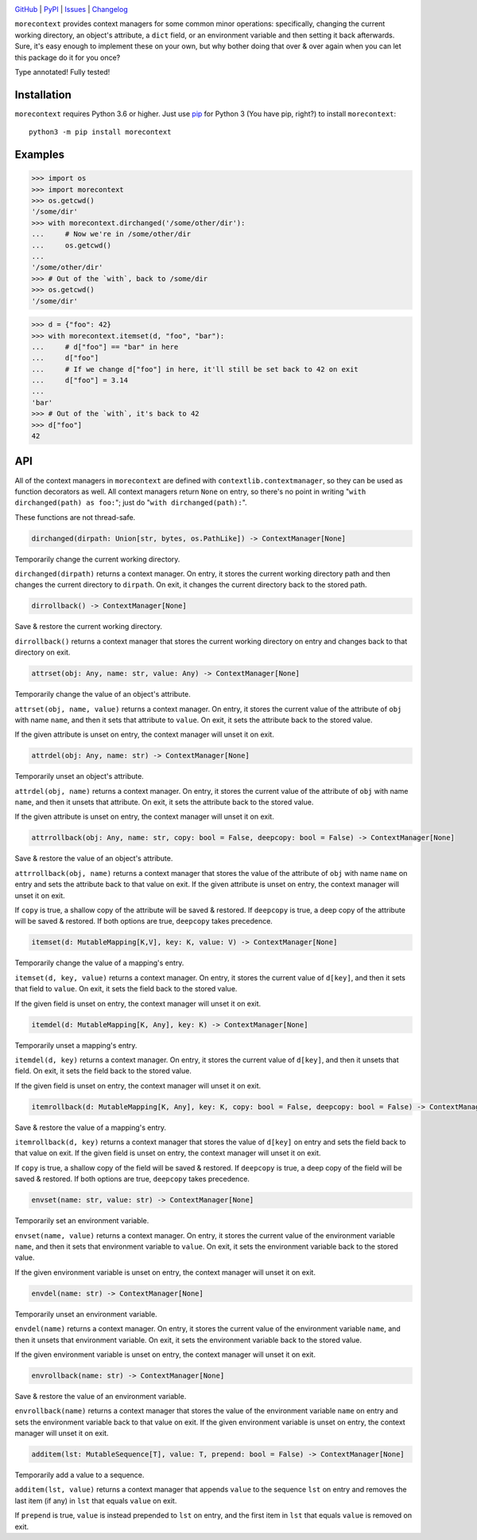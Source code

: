 .. image:: http://www.repostatus.org/badges/latest/active.svg
    :target: http://www.repostatus.org/#active
    :alt: Project Status: Active — The project has reached a stable, usable
          state and is being actively developed.

.. image:: https://github.com/jwodder/morecontext/workflows/Test/badge.svg?branch=master
    :target: https://github.com/jwodder/morecontext/actions?workflow=Test
    :alt: CI Status

.. image:: https://codecov.io/gh/jwodder/morecontext/branch/master/graph/badge.svg
    :target: https://codecov.io/gh/jwodder/morecontext

.. image:: https://img.shields.io/pypi/pyversions/morecontext.svg
    :target: https://pypi.org/project/morecontext/

.. image:: https://img.shields.io/github/license/jwodder/morecontext.svg
    :target: https://opensource.org/licenses/MIT
    :alt: MIT License

`GitHub <https://github.com/jwodder/morecontext>`_
| `PyPI <https://pypi.org/project/morecontext/>`_
| `Issues <https://github.com/jwodder/morecontext/issues>`_
| `Changelog <https://github.com/jwodder/morecontext/blob/master/CHANGELOG.md>`_

``morecontext`` provides context managers for some common minor operations:
specifically, changing the current working directory, an object's attribute, a
``dict`` field, or an environment variable and then setting it back afterwards.
Sure, it's easy enough to implement these on your own, but why bother doing
that over & over again when you can let this package do it for you once?

Type annotated!  Fully tested!


Installation
============
``morecontext`` requires Python 3.6 or higher.  Just use `pip
<https://pip.pypa.io>`_ for Python 3 (You have pip, right?) to install
``morecontext``::

    python3 -m pip install morecontext


Examples
========

>>> import os
>>> import morecontext
>>> os.getcwd()
'/some/dir'
>>> with morecontext.dirchanged('/some/other/dir'):
...     # Now we're in /some/other/dir
...     os.getcwd()
...
'/some/other/dir'
>>> # Out of the `with`, back to /some/dir
>>> os.getcwd()
'/some/dir'

>>> d = {"foo": 42}
>>> with morecontext.itemset(d, "foo", "bar"):
...     # d["foo"] == "bar" in here
...     d["foo"]
...     # If we change d["foo"] in here, it'll still be set back to 42 on exit
...     d["foo"] = 3.14
...
'bar'
>>> # Out of the `with`, it's back to 42
>>> d["foo"]
42


API
===

All of the context managers in ``morecontext`` are defined with
``contextlib.contextmanager``, so they can be used as function decorators as
well.  All context managers return ``None`` on entry, so there's no point in
writing "``with dirchanged(path) as foo:``"; just do "``with
dirchanged(path):``".

These functions are not thread-safe.

.. code:: python

    dirchanged(dirpath: Union[str, bytes, os.PathLike]) -> ContextManager[None]

Temporarily change the current working directory.

``dirchanged(dirpath)`` returns a context manager.  On entry, it stores the
current working directory path and then changes the current directory to
``dirpath``.  On exit, it changes the current directory back to the stored
path.

.. code:: python

    dirrollback() -> ContextManager[None]

Save & restore the current working directory.

``dirrollback()`` returns a context manager that stores the current working
directory on entry and changes back to that directory on exit.

.. code:: python

    attrset(obj: Any, name: str, value: Any) -> ContextManager[None]

Temporarily change the value of an object's attribute.

``attrset(obj, name, value)`` returns a context manager.  On entry, it stores
the current value of the attribute of ``obj`` with name ``name``, and then it
sets that attribute to ``value``.  On exit, it sets the attribute back to the
stored value.

If the given attribute is unset on entry, the context manager will unset it on
exit.

.. code:: python

    attrdel(obj: Any, name: str) -> ContextManager[None]

Temporarily unset an object's attribute.

``attrdel(obj, name)`` returns a context manager.  On entry, it stores the
current value of the attribute of ``obj`` with name ``name``, and then it
unsets that attribute.  On exit, it sets the attribute back to the stored
value.

If the given attribute is unset on entry, the context manager will unset it on
exit.

.. code:: python

    attrrollback(obj: Any, name: str, copy: bool = False, deepcopy: bool = False) -> ContextManager[None]

Save & restore the value of an object's attribute.

``attrrollback(obj, name)`` returns a context manager that stores the value of
the attribute of ``obj`` with name ``name`` on entry and sets the attribute
back to that value on exit.  If the given attribute is unset on entry, the
context manager will unset it on exit.

If ``copy`` is true, a shallow copy of the attribute will be saved & restored.
If ``deepcopy`` is true, a deep copy of the attribute will be saved & restored.
If both options are true, ``deepcopy`` takes precedence.

.. code:: python

    itemset(d: MutableMapping[K,V], key: K, value: V) -> ContextManager[None]

Temporarily change the value of a mapping's entry.

``itemset(d, key, value)`` returns a context manager.  On entry, it stores the
current value of ``d[key]``, and then it sets that field to ``value``.  On
exit, it sets the field back to the stored value.

If the given field is unset on entry, the context manager will unset it on
exit.

.. code:: python

    itemdel(d: MutableMapping[K, Any], key: K) -> ContextManager[None]

Temporarily unset a mapping's entry.

``itemdel(d, key)`` returns a context manager.  On entry, it stores the current
value of ``d[key]``, and then it unsets that field.  On exit, it sets the field
back to the stored value.

If the given field is unset on entry, the context manager will unset it on
exit.

.. code:: python

    itemrollback(d: MutableMapping[K, Any], key: K, copy: bool = False, deepcopy: bool = False) -> ContextManager[None]

Save & restore the value of a mapping's entry.

``itemrollback(d, key)`` returns a context manager that stores the value of
``d[key]`` on entry and sets the field back to that value on exit.  If the
given field is unset on entry, the context manager will unset it on exit.

If ``copy`` is true, a shallow copy of the field will be saved & restored.  If
``deepcopy`` is true, a deep copy of the field will be saved & restored.  If
both options are true, ``deepcopy`` takes precedence.

.. code:: python

    envset(name: str, value: str) -> ContextManager[None]

Temporarily set an environment variable.

``envset(name, value)`` returns a context manager.  On entry, it stores the
current value of the environment variable ``name``, and then it sets that
environment variable to ``value``.  On exit, it sets the environment variable
back to the stored value.

If the given environment variable is unset on entry, the context manager will
unset it on exit.

.. code:: python

    envdel(name: str) -> ContextManager[None]

Temporarily unset an environment variable.

``envdel(name)`` returns a context manager.  On entry, it stores the current
value of the environment variable ``name``, and then it unsets that environment
variable.  On exit, it sets the environment variable back to the stored value.

If the given environment variable is unset on entry, the context manager will
unset it on exit.

.. code:: python

    envrollback(name: str) -> ContextManager[None]

Save & restore the value of an environment variable.

``envrollback(name)`` returns a context manager that stores the value of the
environment variable ``name`` on entry and sets the environment variable back
to that value on exit.  If the given environment variable is unset on entry,
the context manager will unset it on exit.

.. code:: python

    additem(lst: MutableSequence[T], value: T, prepend: bool = False) -> ContextManager[None]

Temporarily add a value to a sequence.

``additem(lst, value)`` returns a context manager that appends ``value`` to the
sequence ``lst`` on entry and removes the last item (if any) in ``lst`` that
equals ``value`` on exit.

If ``prepend`` is true, ``value`` is instead prepended to ``lst`` on entry, and
the first item in ``lst`` that equals ``value`` is removed on exit.
